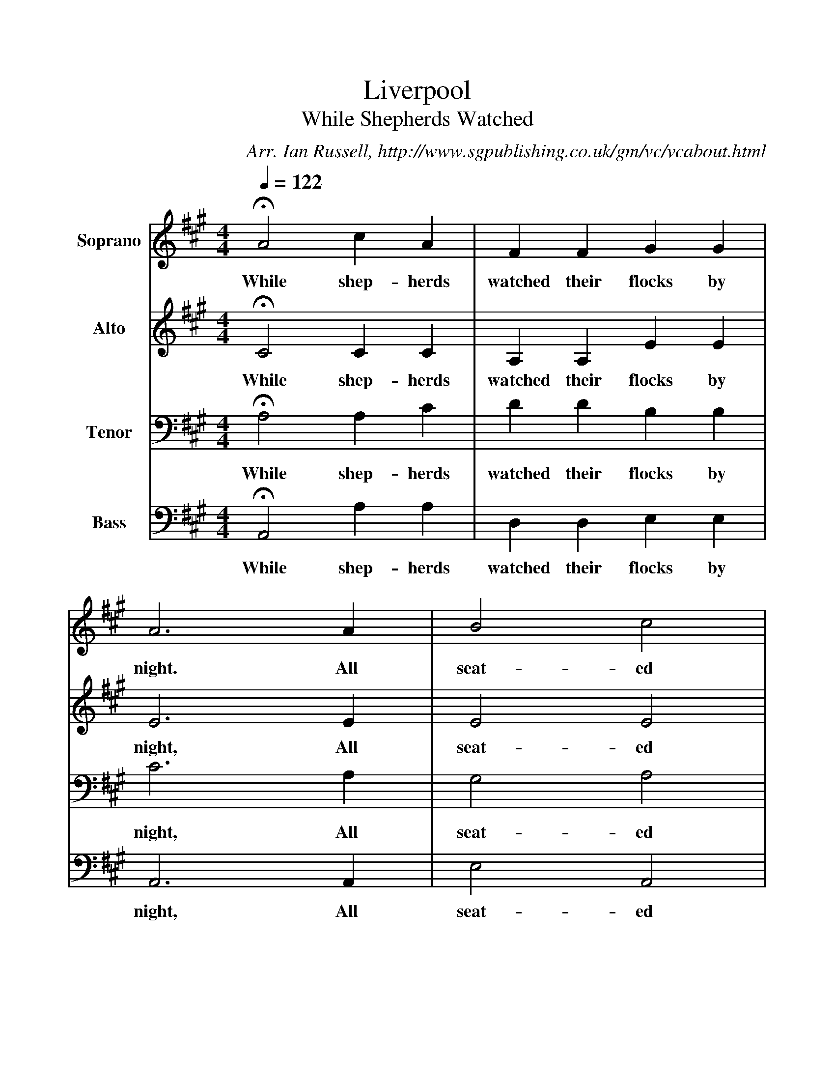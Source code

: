 %%scale 1
X:1     %Music
T:Liverpool
T:While Shepherds Watched 
B:A Festival of Village Carols - Sixteen Carols from the Mount-Dawson Manuscripts, Worrall
C: Arr. Ian Russell, http://www.sgpublishing.co.uk/gm/vc/vcabout.html
Z:Ian Russell
Q:1/4=122     
V: 1 clef=treble name="Soprano"
M:4/4     %Meter
L:1/8     %
K:A
HA4 c2 A2 |F2 F2 G2 G2 |A6 A2 |B4 c4 |
w:While shep-herds watched their flocks by night. All seat-ed 
(B2A2) (G2F2) |HE6 E2 |(A2E2) (F2=G2) |F4 z2 F2 |
w:on_ the_ ground. The an--gel_ of the 
(B2F2) (G2A2) |G4 z2 B2 |c2 (Bc) d2 B2 |c4 z2 B2 |
w:Lord_ came_ down And glo-ry_ shone a-round, And 
c2 (Bc) d2 B2 |c4 z2 B2 |A4 A4 |B4 c4 |
w:glo-ry_ shone a-round, And glo-ry shone a-
HG6 G2 |c4 d4 |B6 B2 |A6 z2 |]
w:round. And glo-ry shone a-round. 
V:2 clef=treble name="Alto"
M:4/4     %Meter
L:1/8     %
K:A
HC4 C2 C2 |A,2 A,2 E2 E2 |E6 E2 |E4 E4 |
w:While shep-herds watched their flocks by night, All seat-ed 
B,4 B,4 |HB,6 C2 |C4 C4 |D4 z2 C2 |
w:on the ground, The an-gel of the 
D4 D4 |B,4 z2 B,2 |E2 E2 E2 E2 |E4 z2 E2 |
w:Lord came down And glo-ry shone a-round, And 
E2 E2 E2 E2 |E4 z2 E2 |E4 C4 |E4 E4 |
w:glo-ry shone a-round, And glo-ry shone a-
HE6 E2 |E4 F4 |E6 D2 |C6 z2 |]
w:round. And glo-ry shone a-round. 
V:3 clef=bass name="Tenor"
M:4/4     %Meter
L:1/8     %
K:A
HA,4 A,2 C2 |D2 D2 B,2 B,2 |C6 A,2 |G,4 A,4 |
w:While shep-herds watched their flocks by night, All seat-ed 
(G,2F,2) (E,2^D,2) |HE,6 z2 |z4 z2 E,2 |F,4 F,4 |
w:on_ the_ ground. The an-gel 
F,4 z2 F,2 |G,4 G,4 |A,4 z2 E2 |C2 (B,C) D2 B,2 |
w:of the Lord came down And glo-ry_ shone a-
C4 z2 E2 |C2 (B,C) D2 B,2 |C2 C2 A,2 A,2 |G,4 A,4 |
w:round, And glo-ry_ shone a-round, And glo-ry shone a-
HG,6 G,2 |A,4 A,4 |G,6 G,2 |A,6 z2 |]
w:round, And glo-ry shone a-round. 
V:4 clef=bass name="Bass"
M:4/4     %Meter
L:1/8     %
K:A
HA,,4 A,2 A,2 |D,2 D,2 E,2 E,2 |A,,6 A,,2 |E,4 A,,4 |
w:While shep-herds watched their flocks by night, All seat-ed 
B,,4 B,,4 |HE,,6 z2 |z4 z2 A,,2 |(D,2A,,2) (D,2C,2) |
w:on the ground, The an--gel_ 
B,,4 z2 B,,2 |(E,2B,,2) (E,2D,2) |C,4 z2 E,2 |A,2 (G,A,) B,2 E,2 |
w:of the Lord_ came_ down And glo-ry_ shone a-
A,4 z2 E,2 |A,2 (G,A,) B,2 E,2 |A,2 E,2 C,2 A,,2 |E,4 A,4 |
w:round, And glo-ry_ shone a-round, And glo-ry shone a-
HE,6 E,2 |(A,2G,2) (F,2B,,2|E,6[E,2E,,2]|A,,6z2|]
w:round, And glo--ry_ shone a-round. 
     %End of file